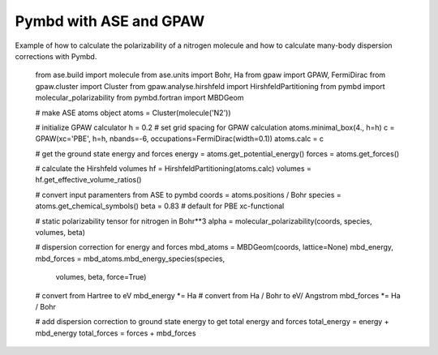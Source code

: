 .. _examples:

=======================
Pymbd with ASE and GPAW
=======================

Example of how to calculate the polarizability of a nitrogen molecule
and how to calculate many-body dispersion corrections with Pymbd.

    from ase.build import molecule
    from ase.units import Bohr, Ha
    from gpaw import GPAW, FermiDirac
    from gpaw.cluster import Cluster
    from gpaw.analyse.hirshfeld import HirshfeldPartitioning
    from pymbd import molecular_polarizability
    from pymbd.fortran import MBDGeom

    # make ASE atoms object
    atoms = Cluster(molecule('N2'))

    # initialize GPAW calculator
    h = 0.2  # set grid spacing for GPAW calculation
    atoms.minimal_box(4., h=h)
    c = GPAW(xc='PBE', h=h, nbands=-6, occupations=FermiDirac(width=0.1))
    atoms.calc = c

    # get the ground state energy and forces
    energy = atoms.get_potential_energy()
    forces = atoms.get_forces()
    
    # calculate the Hirshfeld volumes
    hf = HirshfeldPartitioning(atoms.calc)
    volumes = hf.get_effective_volume_ratios()

    # convert input paramenters from ASE to pymbd
    coords = atoms.positions / Bohr
    species = atoms.get_chemical_symbols()
    beta = 0.83  # default for PBE xc-functional

    # static polarizability tensor for nitrogen in Bohr**3
    alpha = molecular_polarizability(coords, species, volumes, beta)
    
    # dispersion correction for energy and forces
    mbd_atoms = MBDGeom(coords, lattice=None)
    mbd_energy, mbd_forces = mbd_atoms.mbd_energy_species(species,
                                                volumes,
                                                beta,
                                                force=True)

    # convert from Hartree to eV
    mbd_energy *= Ha
    # convert from Ha / Bohr to eV/ Angstrom
    mbd_forces *= Ha / Bohr

    # add dispersion correction to ground state energy to get total energy and forces
    total_energy = energy + mbd_energy
    total_forces = forces + mbd_forces
